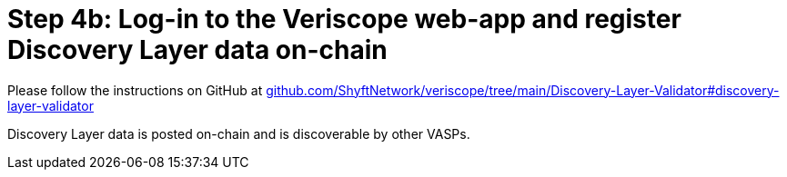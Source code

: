 // URLs
:url-github-veriscope-core-discovery-layer: https://github.com/ShyftNetwork/veriscope/tree/main/Discovery-Layer-Validator#discovery-layer-validator

= Step 4b: Log-in to the Veriscope web-app and register Discovery Layer data on-chain
:navtitle: 4-b) Register data on-chain

Please follow the instructions on GitHub at 
{url-github-veriscope-core-discovery-layer}[github.com/ShyftNetwork/veriscope/tree/main/Discovery-Layer-Validator#discovery-layer-validator^]

Discovery Layer data is posted on-chain and is discoverable by other VASPs.